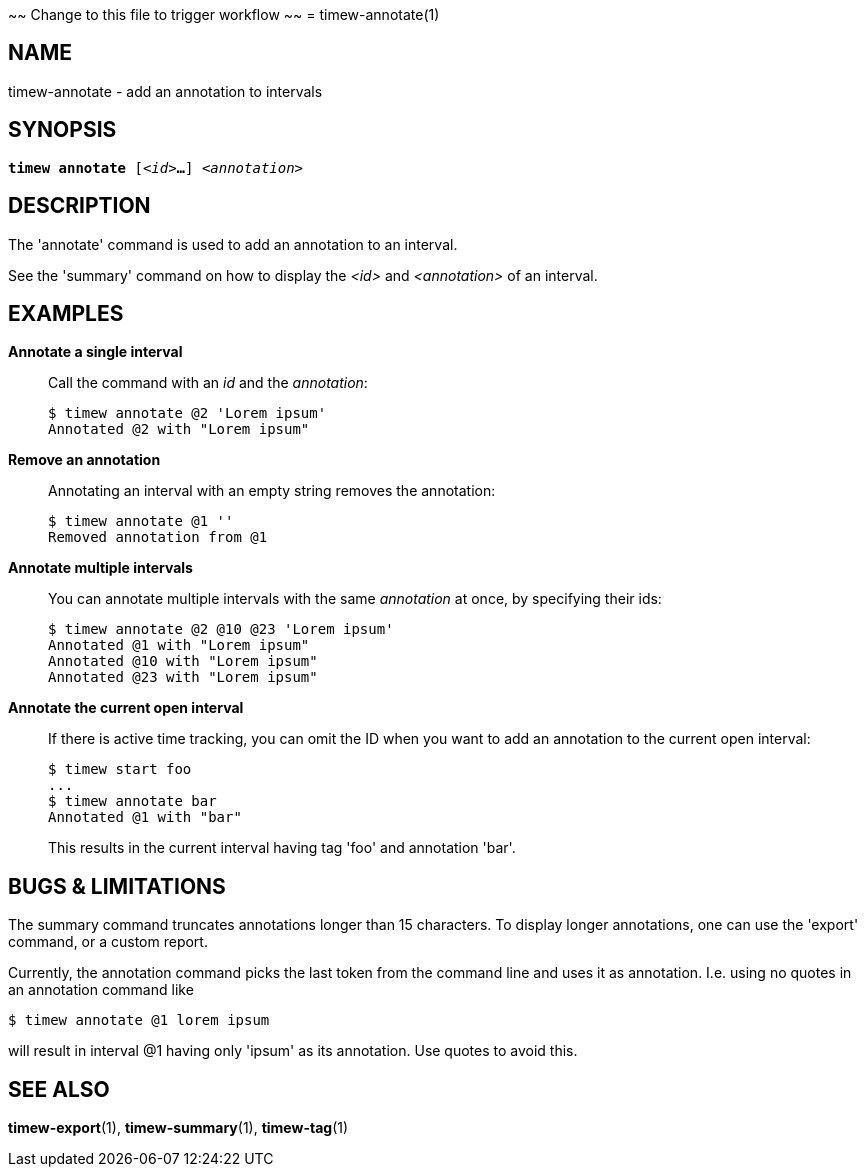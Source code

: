 ~~ Change to this file to trigger workflow ~~
= timew-annotate(1)

== NAME
timew-annotate - add an annotation to intervals

== SYNOPSIS
[verse]
*timew annotate* [_<id>_**...**] _<annotation>_

== DESCRIPTION
The 'annotate' command is used to add an annotation to an interval.

See the 'summary' command on how to display the _<id>_ and _<annotation>_ of an interval.

== EXAMPLES
*Annotate a single interval*::
+
Call the command with an _id_ and the _annotation_:
+
[source]
----
$ timew annotate @2 'Lorem ipsum'
Annotated @2 with "Lorem ipsum"
----

*Remove an annotation*::
+
Annotating an interval with an empty string removes the annotation:
+
[source]
----
$ timew annotate @1 ''
Removed annotation from @1
----

*Annotate multiple intervals*::
+
You can annotate multiple intervals with the same _annotation_ at once, by specifying their ids:
+
[source]
----
$ timew annotate @2 @10 @23 'Lorem ipsum'
Annotated @1 with "Lorem ipsum"
Annotated @10 with "Lorem ipsum"
Annotated @23 with "Lorem ipsum"
----

*Annotate the current open interval*::
+
If there is active time tracking, you can omit the ID when you want to add an annotation to the current open interval:
+
[source]
----
$ timew start foo
...
$ timew annotate bar
Annotated @1 with "bar"
----
+
This results in the current interval having tag 'foo' and annotation 'bar'.

== pass:[BUGS & LIMITATIONS]
The summary command truncates annotations longer than 15 characters.
To display longer annotations, one can use the 'export' command, or a custom report.

Currently, the annotation command picks the last token from the command line and uses it as annotation.
I.e. using no quotes in an annotation command like

[source]
----
$ timew annotate @1 lorem ipsum
----

will result in interval @1 having only 'ipsum' as its annotation.
Use quotes to avoid this.

== SEE ALSO
**timew-export**(1),
**timew-summary**(1),
**timew-tag**(1)
